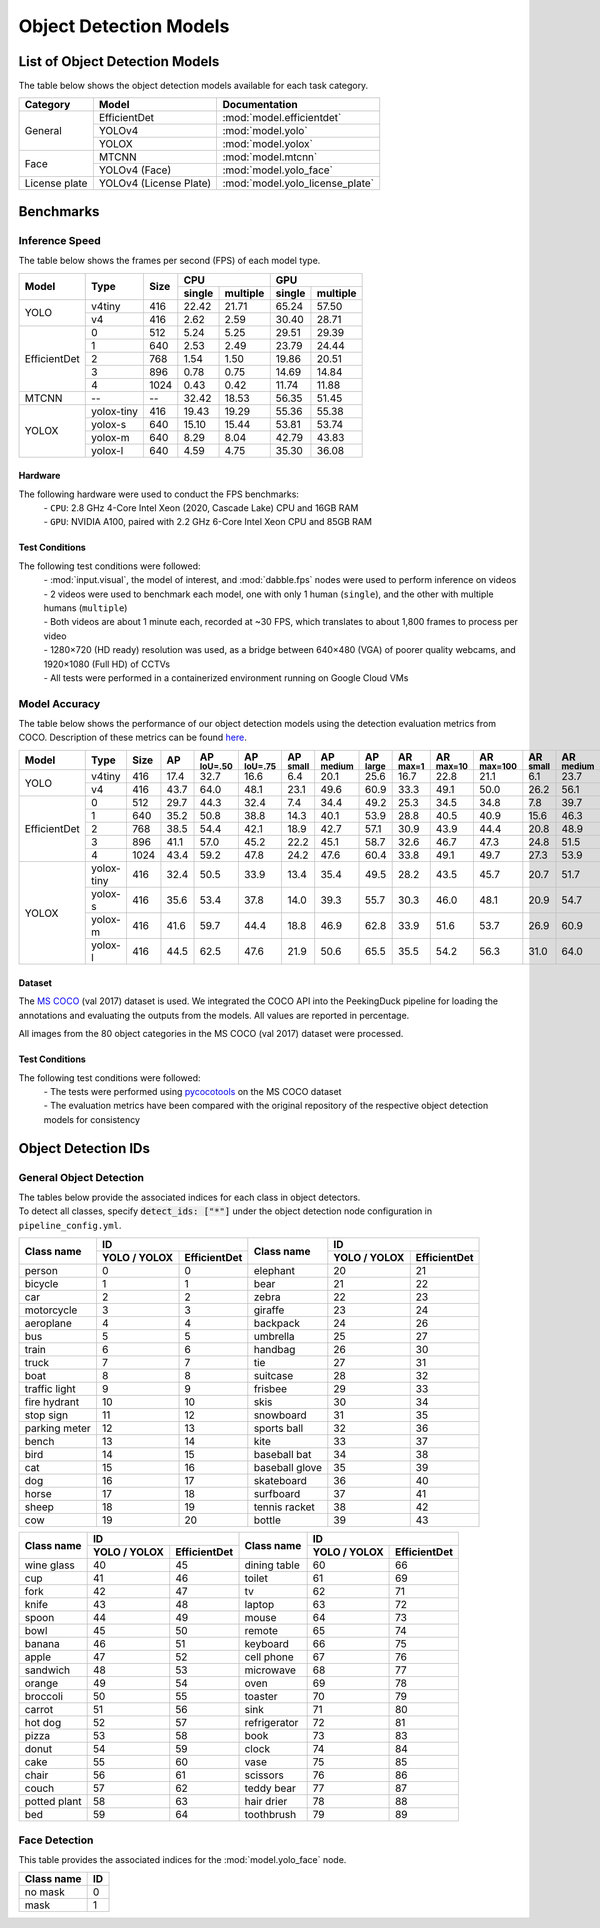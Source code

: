 ***********************
Object Detection Models
***********************

List of Object Detection Models
===============================

The table below shows the object detection models available for each task category.

+---------------+------------------------+---------------------------------+
| Category      | Model                  | Documentation                   |
+===============+========================+=================================+
|               | EfficientDet           | :mod:`model.efficientdet`       |
+               +------------------------+---------------------------------+
|               | YOLOv4                 | :mod:`model.yolo`               |
+               +------------------------+---------------------------------+
| General       | YOLOX                  | :mod:`model.yolox`              |
+---------------+------------------------+---------------------------------+
|               | MTCNN                  | :mod:`model.mtcnn`              |
+               +------------------------+---------------------------------+
| Face          | YOLOv4 (Face)          | :mod:`model.yolo_face`          |
+---------------+------------------------+---------------------------------+
| License plate | YOLOv4 (License Plate) | :mod:`model.yolo_license_plate` |
+---------------+------------------------+---------------------------------+

Benchmarks
==========

Inference Speed
---------------

The table below shows the frames per second (FPS) of each model type.

+--------------+------------+------+-------------------+-------------------+
|              |            |      | CPU               | GPU               |
|              |            |      +--------+----------+--------+----------+
| Model        | Type       | Size | single | multiple | single | multiple |
+==============+============+======+========+==========+========+==========+
|              | v4tiny     | 416  | 22.42  | 21.71    | 65.24  | 57.50    |
|              +------------+------+--------+----------+--------+----------+
| YOLO         | v4         | 416  | 2.62   | 2.59     | 30.40  | 28.71    |
+--------------+------------+------+--------+----------+--------+----------+
|              | 0          | 512  | 5.24   | 5.25     | 29.51  | 29.39    |
|              +------------+------+--------+----------+--------+----------+
|              | 1          | 640  | 2.53   | 2.49     | 23.79  | 24.44    |
|              +------------+------+--------+----------+--------+----------+
|              | 2          | 768  | 1.54   | 1.50     | 19.86  | 20.51    |
|              +------------+------+--------+----------+--------+----------+
|              | 3          | 896  | 0.78   | 0.75     | 14.69  | 14.84    |
|              +------------+------+--------+----------+--------+----------+
| EfficientDet | 4          | 1024 | 0.43   | 0.42     | 11.74  | 11.88    |
+--------------+------------+------+--------+----------+--------+----------+
| MTCNN        | --         | --   | 32.42  | 18.53    | 56.35  | 51.45    |
+--------------+------------+------+--------+----------+--------+----------+
|              | yolox-tiny | 416  | 19.43  | 19.29    | 55.36  | 55.38    |
|              +------------+------+--------+----------+--------+----------+
|              | yolox-s    | 640  | 15.10  | 15.44    | 53.81  | 53.74    |
|              +------------+------+--------+----------+--------+----------+
|              | yolox-m    | 640  |  8.29  |  8.04    | 42.79  | 43.83    |
|              +------------+------+--------+----------+--------+----------+
| YOLOX        | yolox-l    | 640  |  4.59  |  4.75    | 35.30  | 36.08    |
+--------------+------------+------+--------+----------+--------+----------+

Hardware
^^^^^^^^

The following hardware were used to conduct the FPS benchmarks:
 | - ``CPU``: 2.8 GHz 4-Core Intel Xeon (2020, Cascade Lake) CPU and 16GB RAM
 | - ``GPU``: NVIDIA A100, paired with 2.2 GHz 6-Core Intel Xeon CPU and 85GB RAM

Test Conditions
^^^^^^^^^^^^^^^

The following test conditions were followed:
 | - :mod:`input.visual`, the model of interest, and :mod:`dabble.fps` nodes were used to perform
     inference on videos
 | - 2 videos were used to benchmark each model, one with only 1 human (``single``), and the other
     with multiple humans (``multiple``)
 | - Both videos are about 1 minute each, recorded at ~30 FPS, which translates to about 1,800
     frames to process per video
 | - 1280×720 (HD ready) resolution was used, as a bridge between 640×480 (VGA) of poorer quality
     webcams, and 1920×1080 (Full HD) of CCTVs
 | - All tests were performed in a containerized environment running on Google Cloud VMs

Model Accuracy
--------------

The table below shows the performance of our object detection models using the detection evaluation
metrics from COCO. Description of these metrics can be found `here <https://cocodataset.org/#detection-eval>`__.

+--------------+-----------+------+------+-------------------+-------------------+-----------------+------------------+-----------------+-----------------+------------------+-------------------+-----------------+------------------+-----------------+
| Model        | Type      | Size | AP   | AP :sup:`IoU=.50` | AP :sup:`IoU=.75` | AP :sup:`small` | AP :sup:`medium` | AP :sup:`large` | AR :sup:`max=1` | AR :sup:`max=10` | AR :sup:`max=100` | AR :sup:`small` | AR :sup:`medium` | AR :sup:`large` |
+==============+===========+======+======+===================+===================+=================+==================+=================+=================+==================+===================+=================+==================+=================+
|              | v4tiny    | 416  | 17.4 | 32.7              | 16.6              | 6.4             | 20.1             | 25.6            | 16.7            | 22.8             | 21.1              | 6.1             | 23.7             | 32.1            |
|              +-----------+------+------+-------------------+-------------------+-----------------+------------------+-----------------+-----------------+------------------+-------------------+-----------------+------------------+-----------------+
| YOLO         | v4        | 416  | 43.7 | 64.0              | 48.1              | 23.1            | 49.6             | 60.9            | 33.3            | 49.1             | 50.0              | 26.2            | 56.1             | 70.3            |
+--------------+-----------+------+------+-------------------+-------------------+-----------------+------------------+-----------------+-----------------+------------------+-------------------+-----------------+------------------+-----------------+
|              | 0         | 512  | 29.7 | 44.3              | 32.4              | 7.4             | 34.4             | 49.2            | 25.3            | 34.5             | 34.8              | 7.8             | 39.7             | 58.4            |
|              +-----------+------+------+-------------------+-------------------+-----------------+------------------+-----------------+-----------------+------------------+-------------------+-----------------+------------------+-----------------+
|              | 1         | 640  | 35.2 | 50.8              | 38.8              | 14.3            | 40.1             | 53.9            | 28.8            | 40.5             | 40.9              | 15.6            | 46.3             | 62.8            |
|              +-----------+------+------+-------------------+-------------------+-----------------+------------------+-----------------+-----------------+------------------+-------------------+-----------------+------------------+-----------------+
|              | 2         | 768  | 38.5 | 54.4              | 42.1              | 18.9            | 42.7             | 57.1            | 30.9            | 43.9             | 44.4              | 20.8            | 48.9             | 65.5            |
|              +-----------+------+------+-------------------+-------------------+-----------------+------------------+-----------------+-----------------+------------------+-------------------+-----------------+------------------+-----------------+
|              | 3         | 896  | 41.1 | 57.0              | 45.2              | 22.2            | 45.1             | 58.7            | 32.6            | 46.7             | 47.3              | 24.8            | 51.5             | 66.9            |
|              +-----------+------+------+-------------------+-------------------+-----------------+------------------+-----------------+-----------------+------------------+-------------------+-----------------+------------------+-----------------+
| EfficientDet | 4         | 1024 | 43.4 | 59.2              | 47.8              | 24.2            | 47.6             | 60.4            | 33.8            | 49.1             | 49.7              | 27.3            | 53.9             | 68.7            |
+--------------+-----------+------+------+-------------------+-------------------+-----------------+------------------+-----------------+-----------------+------------------+-------------------+-----------------+------------------+-----------------+
|              | yolox-tiny| 416  | 32.4 | 50.5              | 33.9              | 13.4            | 35.4             | 49.5            | 28.2            | 43.5             | 45.7              | 20.7            | 51.7             | 65.9            |
|              +-----------+------+------+-------------------+-------------------+-----------------+------------------+-----------------+-----------------+------------------+-------------------+-----------------+------------------+-----------------+
|              | yolox-s   | 416  | 35.6 | 53.4              | 37.8              | 14.0            | 39.3             | 55.7            | 30.3            | 46.0             | 48.1              | 20.9            | 54.7             | 70.8            |
|              +-----------+------+------+-------------------+-------------------+-----------------+------------------+-----------------+-----------------+------------------+-------------------+-----------------+------------------+-----------------+
|              | yolox-m   | 416  | 41.6 | 59.7              | 44.4              | 18.8            | 46.9             | 62.8            | 33.9            | 51.6             | 53.7              | 26.9            | 60.9             | 76.8            |
|              +-----------+------+------+-------------------+-------------------+-----------------+------------------+-----------------+-----------------+------------------+-------------------+-----------------+------------------+-----------------+
| YOLOX        | yolox-l   | 416  | 44.5 | 62.5              | 47.6              | 21.9            | 50.6             | 65.5            | 35.5            | 54.2             | 56.3              | 31.0            | 64.0             | 78.1            |
+--------------+-----------+------+------+-------------------+-------------------+-----------------+------------------+-----------------+-----------------+------------------+-------------------+-----------------+------------------+-----------------+

Dataset
^^^^^^^

The `MS COCO <https://cocodataset.org/#download>`__ (val 2017) dataset is used. We integrated the
COCO API into the PeekingDuck pipeline for loading the annotations and evaluating the outputs from
the models. All values are reported in percentage.

All images from the 80 object categories in the MS COCO (val 2017) dataset were processed.

Test Conditions
^^^^^^^^^^^^^^^

The following test conditions were followed:
 | - The tests were performed using `pycocotools <https://pypi.org/project/pycocotools/>`__ on the
     MS COCO dataset
 | - The evaluation metrics have been compared with the original repository of the respective object
     detection models for consistency

Object Detection IDs
====================

.. _general-object-detection-ids:

General Object Detection
------------------------

| The tables below provide the associated indices for each class in object detectors.
| To detect all classes, specify :code:`detect_ids: ["*"]` under the object detection node configuration in ``pipeline_config.yml``.

+---------------+-----------------------------+----------------+-----------------------------+
|               | ID                          |                | ID                          |
|               +--------------+--------------+                +--------------+--------------+
| Class name    | YOLO / YOLOX | EfficientDet | Class name     | YOLO / YOLOX | EfficientDet |
+===============+==============+==============+================+==============+==============+
| person        | 0            | 0            | elephant       | 20           | 21           |
+---------------+--------------+--------------+----------------+--------------+--------------+
| bicycle       | 1            | 1            | bear           | 21           | 22           |
+---------------+--------------+--------------+----------------+--------------+--------------+
| car           | 2            | 2            | zebra          | 22           | 23           |
+---------------+--------------+--------------+----------------+--------------+--------------+
| motorcycle    | 3            | 3            | giraffe        | 23           | 24           |
+---------------+--------------+--------------+----------------+--------------+--------------+
| aeroplane     | 4            | 4            | backpack       | 24           | 26           |
+---------------+--------------+--------------+----------------+--------------+--------------+
| bus           | 5            | 5            | umbrella       | 25           | 27           |
+---------------+--------------+--------------+----------------+--------------+--------------+
| train         | 6            | 6            | handbag        | 26           | 30           |
+---------------+--------------+--------------+----------------+--------------+--------------+
| truck         | 7            | 7            | tie            | 27           | 31           |
+---------------+--------------+--------------+----------------+--------------+--------------+
| boat          | 8            | 8            | suitcase       | 28           | 32           |
+---------------+--------------+--------------+----------------+--------------+--------------+
| traffic light | 9            | 9            | frisbee        | 29           | 33           |
+---------------+--------------+--------------+----------------+--------------+--------------+
| fire hydrant  | 10           | 10           | skis           | 30           | 34           |
+---------------+--------------+--------------+----------------+--------------+--------------+
| stop sign     | 11           | 12           | snowboard      | 31           | 35           |
+---------------+--------------+--------------+----------------+--------------+--------------+
| parking meter | 12           | 13           | sports ball    | 32           | 36           |
+---------------+--------------+--------------+----------------+--------------+--------------+
| bench         | 13           | 14           | kite           | 33           | 37           |
+---------------+--------------+--------------+----------------+--------------+--------------+
| bird          | 14           | 15           | baseball bat   | 34           | 38           |
+---------------+--------------+--------------+----------------+--------------+--------------+
| cat           | 15           | 16           | baseball glove | 35           | 39           |
+---------------+--------------+--------------+----------------+--------------+--------------+
| dog           | 16           | 17           | skateboard     | 36           | 40           |
+---------------+--------------+--------------+----------------+--------------+--------------+
| horse         | 17           | 18           | surfboard      | 37           | 41           |
+---------------+--------------+--------------+----------------+--------------+--------------+
| sheep         | 18           | 19           | tennis racket  | 38           | 42           |
+---------------+--------------+--------------+----------------+--------------+--------------+
| cow           | 19           | 20           | bottle         | 39           | 43           |
+---------------+--------------+--------------+----------------+--------------+--------------+

+---------------+-----------------------------+----------------+-----------------------------+
|               | ID                          |                | ID                          |
|               +--------------+--------------+                +--------------+--------------+
| Class name    | YOLO / YOLOX | EfficientDet | Class name     | YOLO / YOLOX | EfficientDet |
+===============+==============+==============+================+==============+==============+
| wine glass    | 40           | 45           | dining table   | 60           | 66           |
+---------------+--------------+--------------+----------------+--------------+--------------+
| cup           | 41           | 46           | toilet         | 61           | 69           |
+---------------+--------------+--------------+----------------+--------------+--------------+
| fork          | 42           | 47           | tv             | 62           | 71           |
+---------------+--------------+--------------+----------------+--------------+--------------+
| knife         | 43           | 48           | laptop         | 63           | 72           |
+---------------+--------------+--------------+----------------+--------------+--------------+
| spoon         | 44           | 49           | mouse          | 64           | 73           |
+---------------+--------------+--------------+----------------+--------------+--------------+
| bowl          | 45           | 50           | remote         | 65           | 74           |
+---------------+--------------+--------------+----------------+--------------+--------------+
| banana        | 46           | 51           | keyboard       | 66           | 75           |
+---------------+--------------+--------------+----------------+--------------+--------------+
| apple         | 47           | 52           | cell phone     | 67           | 76           |
+---------------+--------------+--------------+----------------+--------------+--------------+
| sandwich      | 48           | 53           | microwave      | 68           | 77           |
+---------------+--------------+--------------+----------------+--------------+--------------+
| orange        | 49           | 54           | oven           | 69           | 78           |
+---------------+--------------+--------------+----------------+--------------+--------------+
| broccoli      | 50           | 55           | toaster        | 70           | 79           |
+---------------+--------------+--------------+----------------+--------------+--------------+
| carrot        | 51           | 56           | sink           | 71           | 80           |
+---------------+--------------+--------------+----------------+--------------+--------------+
| hot dog       | 52           | 57           | refrigerator   | 72           | 81           |
+---------------+--------------+--------------+----------------+--------------+--------------+
| pizza         | 53           | 58           | book           | 73           | 83           |
+---------------+--------------+--------------+----------------+--------------+--------------+
| donut         | 54           | 59           | clock          | 74           | 84           |
+---------------+--------------+--------------+----------------+--------------+--------------+
| cake          | 55           | 60           | vase           | 75           | 85           |
+---------------+--------------+--------------+----------------+--------------+--------------+
| chair         | 56           | 61           | scissors       | 76           | 86           |
+---------------+--------------+--------------+----------------+--------------+--------------+
| couch         | 57           | 62           | teddy bear     | 77           | 87           |
+---------------+--------------+--------------+----------------+--------------+--------------+
| potted plant  | 58           | 63           | hair drier     | 78           | 88           |
+---------------+--------------+--------------+----------------+--------------+--------------+
| bed           | 59           | 64           | toothbrush     | 79           | 89           |
+---------------+--------------+--------------+----------------+--------------+--------------+

.. _face-object-detection-ids:

Face Detection
--------------

This table provides the associated indices for the :mod:`model.yolo_face` node.

+------------+----+
| Class name | ID |
+============+====+
| no mask    | 0  | 
+------------+----+
| mask       | 1  |
+------------+----+
